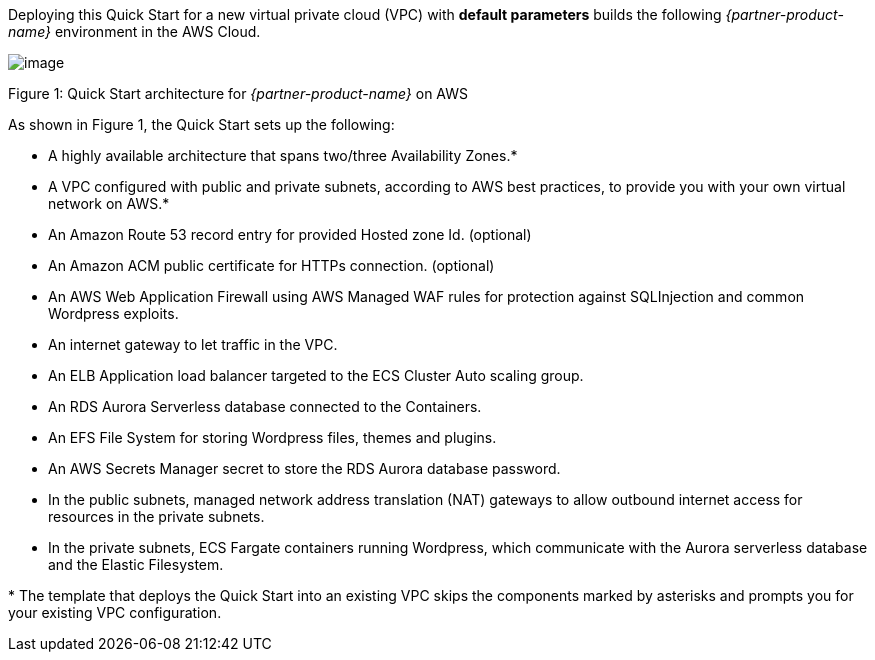 Deploying this Quick Start for a new virtual private cloud (VPC) with
*default parameters* builds the following _{partner-product-name}_ environment in the
AWS Cloud.

// Replace this example diagram with your own. Send us your source PowerPoint file. Be sure to follow our guidelines here : http://(we should include these points on our contributors giude)
image::architecture_diagram.png[image]

Figure 1: Quick Start architecture for _{partner-product-name}_ on AWS

As shown in Figure 1, the Quick Start sets up the following:

* A highly available architecture that spans two/three Availability Zones.*
* A VPC configured with public and private subnets, according to AWS best practices, to provide you with your own virtual network on AWS.*
* An Amazon Route 53 record entry for provided Hosted zone Id. (optional)
* An Amazon ACM public certificate for HTTPs connection. (optional)
* An AWS Web Application Firewall using AWS Managed WAF rules for protection against SQLInjection and common Wordpress exploits.
* An internet gateway to let traffic in the VPC.
* An ELB Application load balancer targeted to the ECS Cluster Auto scaling group.
* An RDS Aurora Serverless database connected to the Containers.
* An EFS File System for storing Wordpress files, themes and plugins.
* An AWS Secrets Manager secret to store the RDS Aurora database password.
* In the public subnets, managed network address translation (NAT) gateways to allow outbound internet access for resources in the private subnets. 
* In the private subnets, ECS Fargate containers running Wordpress, which communicate with the Aurora serverless database and the Elastic Filesystem.


+++*+++ The template that deploys the Quick Start into an existing VPC skips the components marked by asterisks and prompts you for your existing VPC configuration.